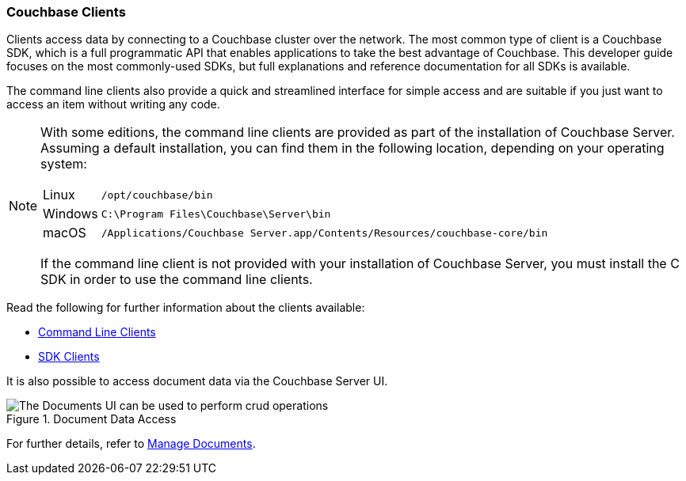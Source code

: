 :imagesdir: ../assets/images

=== Couchbase Clients

// tag::body[]
Clients access data by connecting to a Couchbase cluster over the network.
The most common type of client is a Couchbase SDK, which is a full programmatic API that enables applications to take the best advantage of Couchbase.
This developer guide focuses on the most commonly-used SDKs, but full explanations and reference documentation for all SDKs is available.

The command line clients also provide a quick and streamlined interface for simple access and are suitable if you just want to access an item without writing any code.

[NOTE]
====
With some editions, the command line clients are provided as part of the installation of Couchbase Server.
Assuming a default installation, you can find them in the following location, depending on your operating system:

[horizontal]
Linux:: `/opt/couchbase/bin`
Windows:: `C:\Program Files\Couchbase\Server\bin`
macOS:: `/Applications/Couchbase Server.app/Contents/Resources/couchbase-core/bin`

If the command line client is not provided with your installation of Couchbase Server, you must install the C SDK in order to use the command line clients.
====

// tag::refs[]
Read the following for further information about the clients available:

* xref:c-sdk:hello-world:cbc.adoc[Command Line Clients]

* xref:home::sdk.adoc[SDK Clients]
// end::refs[]

// tag::refs-ui[]
It is also possible to access document data via the Couchbase Server UI.

.Document Data Access
image::documents-kv-operations.png["The Documents UI can be used to perform crud operations"]

For further details, refer to xref:clusters:data-service/manage-documents.adoc[Manage Documents].
// end::refs-ui[]
// end::body[]
